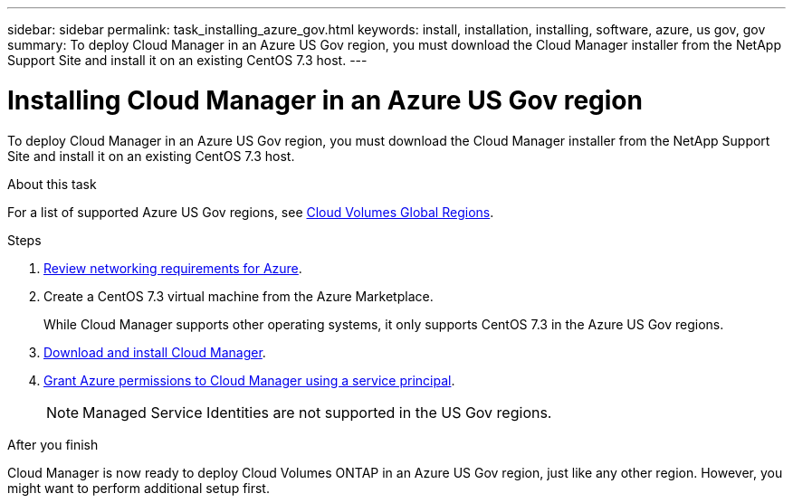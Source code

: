 ---
sidebar: sidebar
permalink: task_installing_azure_gov.html
keywords: install, installation, installing, software, azure, us gov, gov
summary: To deploy Cloud Manager in an Azure US Gov region, you must download the Cloud Manager installer from the NetApp Support Site and install it on an existing CentOS 7.3 host.
---

= Installing Cloud Manager in an Azure US Gov region
:hardbreaks:
:nofooter:
:icons: font
:linkattrs:
:imagesdir: ./media/

[.lead]
To deploy Cloud Manager in an Azure US Gov region, you must download the Cloud Manager installer from the NetApp Support Site and install it on an existing CentOS 7.3 host.

.About this task

For a list of supported Azure US Gov regions, see https://cloud.netapp.com/cloud-volumes-global-regions[Cloud Volumes Global Regions].

.Steps

. link:reference_networking_azure.html[Review networking requirements for Azure].

. Create a CentOS 7.3 virtual machine from the Azure Marketplace.
+
While Cloud Manager supports other operating systems, it only supports CentOS 7.3 in the Azure US Gov regions.

. link:task_installing_linux.html[Download and install Cloud Manager].

. link:task_adding_cloud_accounts.html#setting-up-and-adding-azure-accounts-to-cloud-manager[Grant Azure permissions to Cloud Manager using a service principal].
+
NOTE: Managed Service Identities are not supported in the US Gov regions.

.After you finish

Cloud Manager is now ready to deploy Cloud Volumes ONTAP in an Azure US Gov region, just like any other region. However, you might want to perform additional setup first.
